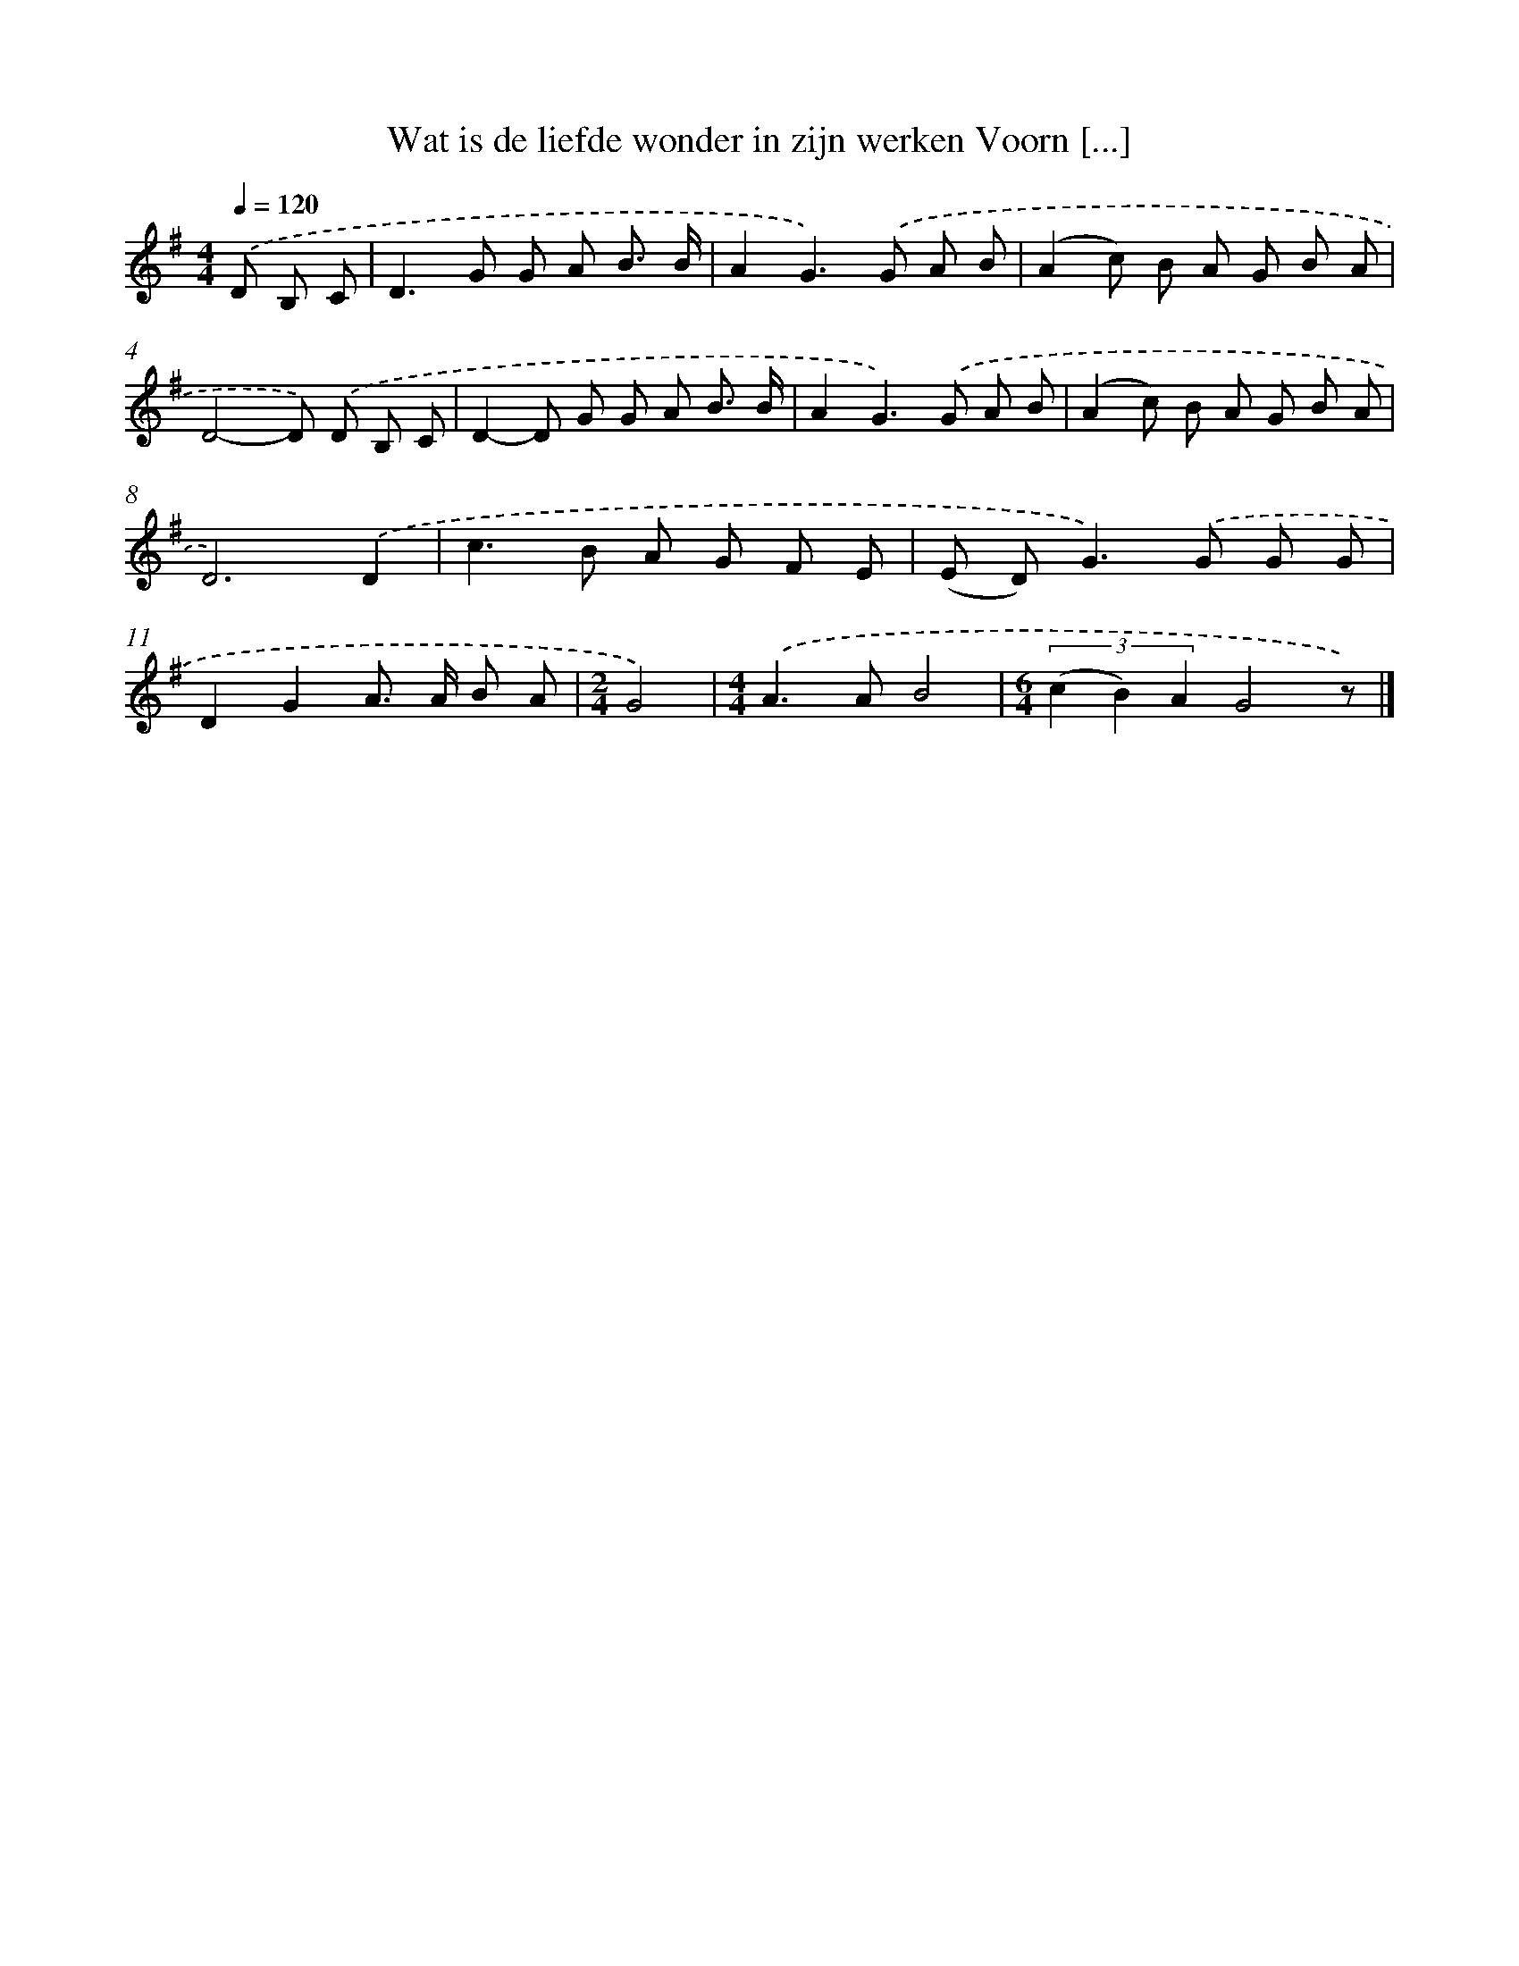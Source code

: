 X: 3559
T: Wat is de liefde wonder in zijn werken Voorn [...]
%%abc-version 2.0
%%abcx-abcm2ps-target-version 5.9.1 (29 Sep 2008)
%%abc-creator hum2abc beta
%%abcx-conversion-date 2018/11/01 14:36:01
%%humdrum-veritas 1320270640
%%humdrum-veritas-data 2502926057
%%continueall 1
%%barnumbers 0
L: 1/8
M: 4/4
Q: 1/4=120
K: G clef=treble
.('D B, C [I:setbarnb 1]|
D2>G2 G A B3/ B/ |
A2G2>).('G2 A B |
(A2c) B A G B A |
D4-D) .('D B, C |
D2-D G G A B3/ B/ |
A2G2>).('G2 A B |
(A2c) B A G B A |
D6).('D2 |
c2>B2 A G F E |
(E D2<)G2).('G G G |
D2G2A> A B A |
[M:2/4]G4) |
[M:4/4].('A2>A2B4 |
[M:6/4](3(c2 B2) A2G4z) |]
